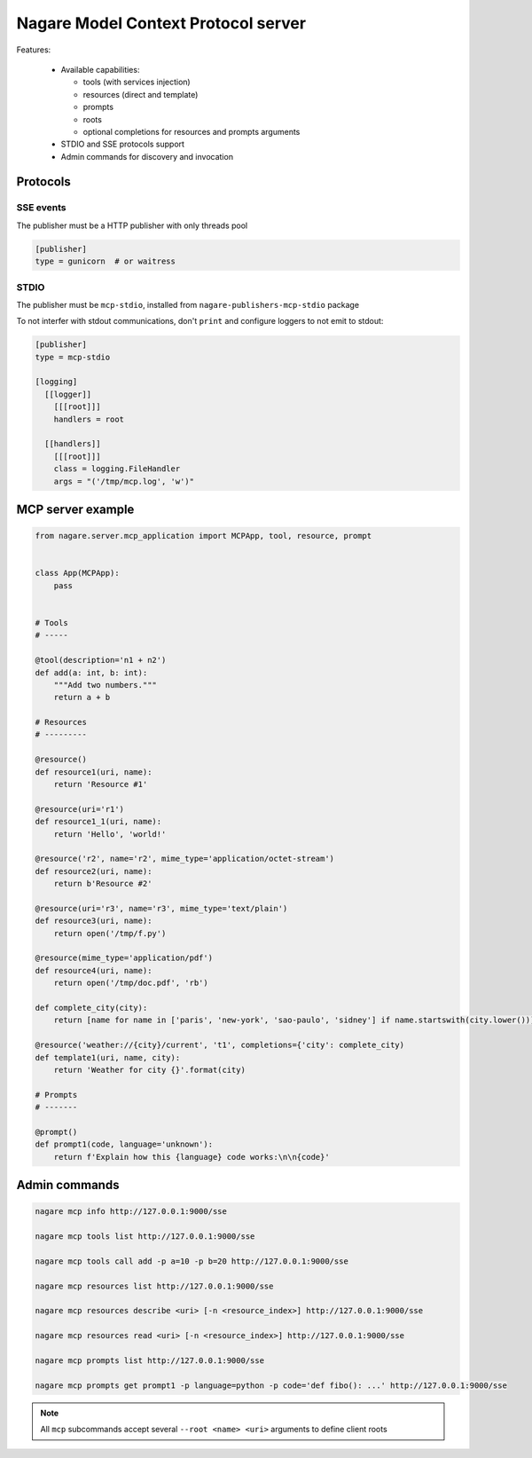 ====================================
Nagare Model Context Protocol server
====================================

Features:

  - Available capabilities:

    - tools (with services injection)
    - resources (direct and template)
    - prompts
    - roots
    - optional completions for resources and prompts arguments

  - STDIO and SSE protocols support
  - Admin commands for discovery and invocation

Protocols
=========

SSE events
----------

The publisher must be a HTTP publisher with only threads pool

.. code:: ini

    [publisher]
    type = gunicorn  # or waitress

STDIO
-----

The publisher must be ``mcp-stdio``, installed from ``nagare-publishers-mcp-stdio`` package

To not interfer with stdout communications, don't ``print`` and configure loggers to not emit to stdout:

.. code:: ini

    [publisher]
    type = mcp-stdio

    [logging]
      [[logger]]
        [[[root]]]
        handlers = root

      [[handlers]]
        [[[root]]]
        class = logging.FileHandler
        args = "('/tmp/mcp.log', 'w')"

MCP server example
==================

.. code:: python

    from nagare.server.mcp_application import MCPApp, tool, resource, prompt


    class App(MCPApp):
        pass


    # Tools
    # -----

    @tool(description='n1 + n2')
    def add(a: int, b: int):
        """Add two numbers."""
        return a + b

    # Resources
    # ---------

    @resource()
    def resource1(uri, name):
        return 'Resource #1'

    @resource(uri='r1')
    def resource1_1(uri, name):
        return 'Hello', 'world!'

    @resource('r2', name='r2', mime_type='application/octet-stream')
    def resource2(uri, name):
        return b'Resource #2'

    @resource(uri='r3', name='r3', mime_type='text/plain')
    def resource3(uri, name):
        return open('/tmp/f.py')

    @resource(mime_type='application/pdf')
    def resource4(uri, name):
        return open('/tmp/doc.pdf', 'rb')

    def complete_city(city):
        return [name for name in ['paris', 'new-york', 'sao-paulo', 'sidney'] if name.startswith(city.lower())]

    @resource('weather://{city}/current', 't1', completions={'city': complete_city)
    def template1(uri, name, city):
        return 'Weather for city {}'.format(city)

    # Prompts
    # -------

    @prompt()
    def prompt1(code, language='unknown'):
        return f'Explain how this {language} code works:\n\n{code}'


Admin commands
==============

.. code:: sh

    nagare mcp info http://127.0.0.1:9000/sse

    nagare mcp tools list http://127.0.0.1:9000/sse

    nagare mcp tools call add -p a=10 -p b=20 http://127.0.0.1:9000/sse

    nagare mcp resources list http://127.0.0.1:9000/sse

    nagare mcp resources describe <uri> [-n <resource_index>] http://127.0.0.1:9000/sse

    nagare mcp resources read <uri> [-n <resource_index>] http://127.0.0.1:9000/sse

    nagare mcp prompts list http://127.0.0.1:9000/sse

    nagare mcp prompts get prompt1 -p language=python -p code='def fibo(): ...' http://127.0.0.1:9000/sse

.. note::

    All ``mcp`` subcommands accept several ``--root <name> <uri>`` arguments to define client roots
